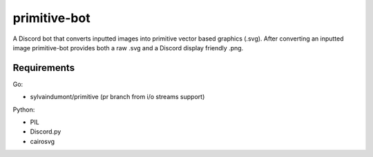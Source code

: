 *************
primitive-bot
*************

A Discord bot that converts inputted images into primitive vector based
graphics (.svg). After converting an inputted image primitive-bot
provides both a raw .svg and a Discord display friendly .png.

Requirements
============

Go:

- sylvaindumont/primitive (pr branch from i/o streams support)

Python:

- PIL
- Discord.py
- cairosvg